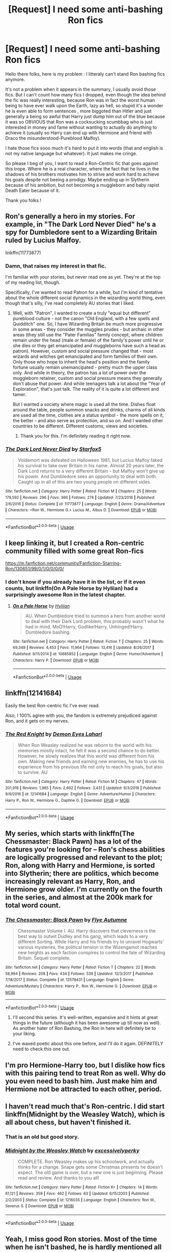 #+TITLE: [Request] I need some anti-bashing Ron fics

* [Request] I need some anti-bashing Ron fics
:PROPERTIES:
:Author: Djagar
:Score: 42
:DateUnix: 1547895189.0
:DateShort: 2019-Jan-19
:FlairText: Request
:END:
Hello there folks, here is my problem : I litteraly can't stand Ron bashing fics anymore.

It's not a problem when it appears in the summary, I usually avoid those fics. But I can't count how many fics I dropped, even though the idea behind the fic was really interesting, because Ron was in fact the worst human being to have ever walk upon the Earth, lazy as hell, so stupid it's a wonder he is even able to form sentences , more biggoted than Hitler and just generally a being so awful that Harry just dump him out of the blue because it was so OBVIOUS that Ron was a cocksucking scumbbag who is just interested in money and fame without wanting to actually do anything to achieve it (usually so Harry can end up with Hermione and friend with Draco the misunderstood-Pureblood Malfoy).

I hate those fics sooo much it's hard to put it into words (that and english is not my native language but whatever). It just makes me cringe.

So please I beg of you, I want to read a Ron-Centric fic that goes against this trope. Where he is a real character, where the fact that he lives in the shadows of his brothers motivates him to strive and work hard to achieve his goals despite not beeing a prodigy. Maybe ending up in Slytherin because of his ambition, but not becoming a muggleborn and baby rapist Death Eater because of it.

Thank you folks !


** Ron's generally a hero in my stories. For example, in "The Dark Lord Never Died" he's a spy for Dumbledore sent to a Wizarding Britain ruled by Lucius Malfoy.

linkffn(11773877)
:PROPERTIES:
:Author: Starfox5
:Score: 20
:DateUnix: 1547896129.0
:DateShort: 2019-Jan-19
:END:

*** Damn, that raises my interest in that fic.

I'm familiar with your stories, but never read one as yet. They're at the top of my reading list, though.

Specifically, I've wanted to read Patron for a while, but I'm kind of tentative about the whole different social dynamics in the wizarding world thing, even though that's silly, I've read completely AU stories that I liked.
:PROPERTIES:
:Author: ImaginaryPhilosophy
:Score: 8
:DateUnix: 1547918205.0
:DateShort: 2019-Jan-19
:END:

**** Well, with "Patron", I wanted to create a truly "equal but different" pureblood culture - not the canon "Old England, with a few spells and Quidditch" one. So, I have Wizarding Britain be much more progressive in some areas - they consider the muggles prudes - but archaic in other areas (they still use the "Pater Familias" family concept, where children remain under the head (male or female) of the family's power until he or she dies or they get emancipated and muggleborns have such a head as patron). However, custom and social pressure changed that - most wizards and witches get emancipated and form families of their own. Only those who hope to inherit the head's position and the family fortune usually remain unemancipated - pretty much the upper class only. And while in theory, the patron has a lot of power over the muggleborn retainer, custom and social pressure means they generally don't abuse that power. And while teenagers talk a lot about the "Year of Exploration", that's just talk. The reality of it is quite a lot different and tamer.

But I wanted a society where magic is used all the time. Dishes float around the table, people summon snacks and drinks, charms of all kinds are used all the time, clothes are a status symbol - the more spells on it, the better - and also serve as protection, and so on. And I wanted other countries to be different. Different customs, views and societies.
:PROPERTIES:
:Author: Starfox5
:Score: 7
:DateUnix: 1547921486.0
:DateShort: 2019-Jan-19
:END:

***** Thank you for this. I'm definitely reading it right now.
:PROPERTIES:
:Author: ImaginaryPhilosophy
:Score: 3
:DateUnix: 1547922464.0
:DateShort: 2019-Jan-19
:END:


*** [[https://www.fanfiction.net/s/11773877/1/][*/The Dark Lord Never Died/*]] by [[https://www.fanfiction.net/u/2548648/Starfox5][/Starfox5/]]

#+begin_quote
  Voldemort was defeated on Halloween 1981, but Lucius Malfoy faked his survival to take over Britain in his name. Almost 20 years later, the Dark Lord returns to a very different Britain - but Malfoy won't give up his power. And Dumbledore sees an opportunity to deal with both. Caught up in all of this are two young people on different sides.
#+end_quote

^{/Site/:} ^{fanfiction.net} ^{*|*} ^{/Category/:} ^{Harry} ^{Potter} ^{*|*} ^{/Rated/:} ^{Fiction} ^{M} ^{*|*} ^{/Chapters/:} ^{25} ^{*|*} ^{/Words/:} ^{179,592} ^{*|*} ^{/Reviews/:} ^{296} ^{*|*} ^{/Favs/:} ^{366} ^{*|*} ^{/Follows/:} ^{274} ^{*|*} ^{/Updated/:} ^{7/23/2016} ^{*|*} ^{/Published/:} ^{2/6/2016} ^{*|*} ^{/Status/:} ^{Complete} ^{*|*} ^{/id/:} ^{11773877} ^{*|*} ^{/Language/:} ^{English} ^{*|*} ^{/Genre/:} ^{Drama/Adventure} ^{*|*} ^{/Characters/:} ^{<Ron} ^{W.,} ^{Hermione} ^{G.>} ^{Lucius} ^{M.,} ^{Albus} ^{D.} ^{*|*} ^{/Download/:} ^{[[http://www.ff2ebook.com/old/ffn-bot/index.php?id=11773877&source=ff&filetype=epub][EPUB]]} ^{or} ^{[[http://www.ff2ebook.com/old/ffn-bot/index.php?id=11773877&source=ff&filetype=mobi][MOBI]]}

--------------

*FanfictionBot*^{2.0.0-beta} | [[https://github.com/tusing/reddit-ffn-bot/wiki/Usage][Usage]]
:PROPERTIES:
:Author: FanfictionBot
:Score: 3
:DateUnix: 1547896200.0
:DateShort: 2019-Jan-19
:END:


** I keep linking it, but I created a Ron-centric community filled with some great Ron-fics

[[https://m.fanfiction.net/community/Fanfiction-Starring-Ron/130651/99/0/1/0/0/0/0/]]
:PROPERTIES:
:Author: IlliterateJanitor
:Score: 26
:DateUnix: 1547902272.0
:DateShort: 2019-Jan-19
:END:

*** I don't know if you already have it in the list, or if it even counts, but linkffn(On A Pale Horse by Hyliian) had a surprisingly awesome Ron in the latest chapter.
:PROPERTIES:
:Author: DaGeek247
:Score: 3
:DateUnix: 1547949843.0
:DateShort: 2019-Jan-20
:END:

**** [[https://www.fanfiction.net/s/10685852/1/][*/On a Pale Horse/*]] by [[https://www.fanfiction.net/u/3305720/Hyliian][/Hyliian/]]

#+begin_quote
  AU. When Dumbledore tried to summon a hero from another world to deal with their Dark Lord problem, this probably wasn't what he had in mind. MoD!Harry, Godlike!Harry, Unhinged!Harry. Dumbledore bashing.
#+end_quote

^{/Site/:} ^{fanfiction.net} ^{*|*} ^{/Category/:} ^{Harry} ^{Potter} ^{*|*} ^{/Rated/:} ^{Fiction} ^{T} ^{*|*} ^{/Chapters/:} ^{25} ^{*|*} ^{/Words/:} ^{69,349} ^{*|*} ^{/Reviews/:} ^{4,453} ^{*|*} ^{/Favs/:} ^{11,964} ^{*|*} ^{/Follows/:} ^{13,416} ^{*|*} ^{/Updated/:} ^{8/26/2017} ^{*|*} ^{/Published/:} ^{9/11/2014} ^{*|*} ^{/id/:} ^{10685852} ^{*|*} ^{/Language/:} ^{English} ^{*|*} ^{/Genre/:} ^{Humor/Adventure} ^{*|*} ^{/Characters/:} ^{Harry} ^{P.} ^{*|*} ^{/Download/:} ^{[[http://www.ff2ebook.com/old/ffn-bot/index.php?id=10685852&source=ff&filetype=epub][EPUB]]} ^{or} ^{[[http://www.ff2ebook.com/old/ffn-bot/index.php?id=10685852&source=ff&filetype=mobi][MOBI]]}

--------------

*FanfictionBot*^{2.0.0-beta} | [[https://github.com/tusing/reddit-ffn-bot/wiki/Usage][Usage]]
:PROPERTIES:
:Author: FanfictionBot
:Score: 3
:DateUnix: 1547949856.0
:DateShort: 2019-Jan-20
:END:


** linkffn(12141684)

Easily the best Ron-centric fic I've ever read.

Also, I 100% agree with you, the fandom is extremely prejudiced against Ron, and it gets on my nerves.
:PROPERTIES:
:Author: NarfSree
:Score: 11
:DateUnix: 1547903482.0
:DateShort: 2019-Jan-19
:END:

*** [[https://www.fanfiction.net/s/12141684/1/][*/The Red Knight/*]] by [[https://www.fanfiction.net/u/335892/Demon-Eyes-Laharl][/Demon Eyes Laharl/]]

#+begin_quote
  When Ron Weasley realized he was reborn to the world with his memories mostly intact, he felt it was a second chance to do better. However, he slowly realizes that this world was different from his own. Making new friends and earning new enemies, he has to use his experience from his previous life not only to reach his goals, but also to survive. AU
#+end_quote

^{/Site/:} ^{fanfiction.net} ^{*|*} ^{/Category/:} ^{Harry} ^{Potter} ^{*|*} ^{/Rated/:} ^{Fiction} ^{M} ^{*|*} ^{/Chapters/:} ^{47} ^{*|*} ^{/Words/:} ^{201,919} ^{*|*} ^{/Reviews/:} ^{1,985} ^{*|*} ^{/Favs/:} ^{2,692} ^{*|*} ^{/Follows/:} ^{3,431} ^{*|*} ^{/Updated/:} ^{6/3/2018} ^{*|*} ^{/Published/:} ^{9/9/2016} ^{*|*} ^{/id/:} ^{12141684} ^{*|*} ^{/Language/:} ^{English} ^{*|*} ^{/Genre/:} ^{Adventure/Humor} ^{*|*} ^{/Characters/:} ^{Harry} ^{P.,} ^{Ron} ^{W.,} ^{Hermione} ^{G.,} ^{Daphne} ^{G.} ^{*|*} ^{/Download/:} ^{[[http://www.ff2ebook.com/old/ffn-bot/index.php?id=12141684&source=ff&filetype=epub][EPUB]]} ^{or} ^{[[http://www.ff2ebook.com/old/ffn-bot/index.php?id=12141684&source=ff&filetype=mobi][MOBI]]}

--------------

*FanfictionBot*^{2.0.0-beta} | [[https://github.com/tusing/reddit-ffn-bot/wiki/Usage][Usage]]
:PROPERTIES:
:Author: FanfictionBot
:Score: 3
:DateUnix: 1547903494.0
:DateShort: 2019-Jan-19
:END:


** My series, which starts with linkffn(The Chessmaster: Black Pawn) has a lot of the features you're looking for -- Ron's chess abilities are logically progressed and relevant to the plot; Ron, along with Harry and Hermione, is sorted into Slytherin; there are politics, which become increasingly relevant as Harry, Ron, and Hermione grow older. I'm currently on the fourth in the series, and almost at the 200k mark for total word count.
:PROPERTIES:
:Author: Flye_Autumne
:Score: 7
:DateUnix: 1547909742.0
:DateShort: 2019-Jan-19
:END:

*** [[https://www.fanfiction.net/s/12578431/1/][*/The Chessmaster: Black Pawn/*]] by [[https://www.fanfiction.net/u/7834753/Flye-Autumne][/Flye Autumne/]]

#+begin_quote
  Chessmaster Volume I. AU. Harry discovers that cleverness is the best way to outwit Dudley and his gang, which leads to a very different Sorting. While Harry and his friends try to unravel Hogwarts' various mysteries, the political tension in the Wizengamot reaches new heights as each faction conspires to control the fate of Wizarding Britain. Sequel complete.
#+end_quote

^{/Site/:} ^{fanfiction.net} ^{*|*} ^{/Category/:} ^{Harry} ^{Potter} ^{*|*} ^{/Rated/:} ^{Fiction} ^{T} ^{*|*} ^{/Chapters/:} ^{22} ^{*|*} ^{/Words/:} ^{58,994} ^{*|*} ^{/Reviews/:} ^{208} ^{*|*} ^{/Favs/:} ^{434} ^{*|*} ^{/Follows/:} ^{539} ^{*|*} ^{/Updated/:} ^{12/3/2017} ^{*|*} ^{/Published/:} ^{7/18/2017} ^{*|*} ^{/Status/:} ^{Complete} ^{*|*} ^{/id/:} ^{12578431} ^{*|*} ^{/Language/:} ^{English} ^{*|*} ^{/Genre/:} ^{Adventure/Mystery} ^{*|*} ^{/Characters/:} ^{Harry} ^{P.,} ^{Ron} ^{W.,} ^{Hermione} ^{G.} ^{*|*} ^{/Download/:} ^{[[http://www.ff2ebook.com/old/ffn-bot/index.php?id=12578431&source=ff&filetype=epub][EPUB]]} ^{or} ^{[[http://www.ff2ebook.com/old/ffn-bot/index.php?id=12578431&source=ff&filetype=mobi][MOBI]]}

--------------

*FanfictionBot*^{2.0.0-beta} | [[https://github.com/tusing/reddit-ffn-bot/wiki/Usage][Usage]]
:PROPERTIES:
:Author: FanfictionBot
:Score: 1
:DateUnix: 1547909749.0
:DateShort: 2019-Jan-19
:END:

**** I'll second this series. It's well-written, expansive and it hints at great things in the future (although it has been awesome up till now as well). As another hater of Ron Bashing, the Ron in here will definitely be to your liking.
:PROPERTIES:
:Author: No311
:Score: 1
:DateUnix: 1547940281.0
:DateShort: 2019-Jan-20
:END:


**** I've waxed poetic about this one before, and I'll do it again. DEFINITELY need to check this one out.
:PROPERTIES:
:Author: allhailchickenfish
:Score: 1
:DateUnix: 1547948513.0
:DateShort: 2019-Jan-20
:END:


** I'm pro Hermione-Harry too, but I dislike how fics with this pairing tend to treat Ron as well. Why do you even need to bash him. Just make him and Hermione not be attracted to each other, period.
:PROPERTIES:
:Author: ImaginaryPhilosophy
:Score: 6
:DateUnix: 1547917942.0
:DateShort: 2019-Jan-19
:END:


** I haven't read much that's Ron-centric. I did start linkffn(Midnight by the Weasley Watch), which is all about chess, but haven't finished it.
:PROPERTIES:
:Author: thrawnca
:Score: 5
:DateUnix: 1547895727.0
:DateShort: 2019-Jan-19
:END:

*** That is an old but good story.
:PROPERTIES:
:Author: Termsndconditions
:Score: 3
:DateUnix: 1547902914.0
:DateShort: 2019-Jan-19
:END:


*** [[https://www.fanfiction.net/s/1216035/1/][*/Midnight by the Weasley Watch/*]] by [[https://www.fanfiction.net/u/314420/excessivelyperky][/excessivelyperky/]]

#+begin_quote
  COMPLETE. Ron Weasley makes up his schoolwork, and actually thinks for a change. Snape gets some Christmas presents he doesn't expect. The old game is over, but a new one is just beginning. Please read and review. And thanks to you all!
#+end_quote

^{/Site/:} ^{fanfiction.net} ^{*|*} ^{/Category/:} ^{Harry} ^{Potter} ^{*|*} ^{/Rated/:} ^{Fiction} ^{K+} ^{*|*} ^{/Chapters/:} ^{14} ^{*|*} ^{/Words/:} ^{61,121} ^{*|*} ^{/Reviews/:} ^{359} ^{*|*} ^{/Favs/:} ^{462} ^{*|*} ^{/Follows/:} ^{63} ^{*|*} ^{/Updated/:} ^{6/15/2003} ^{*|*} ^{/Published/:} ^{2/2/2003} ^{*|*} ^{/Status/:} ^{Complete} ^{*|*} ^{/id/:} ^{1216035} ^{*|*} ^{/Language/:} ^{English} ^{*|*} ^{/Characters/:} ^{Ron} ^{W.,} ^{Severus} ^{S.} ^{*|*} ^{/Download/:} ^{[[http://www.ff2ebook.com/old/ffn-bot/index.php?id=1216035&source=ff&filetype=epub][EPUB]]} ^{or} ^{[[http://www.ff2ebook.com/old/ffn-bot/index.php?id=1216035&source=ff&filetype=mobi][MOBI]]}

--------------

*FanfictionBot*^{2.0.0-beta} | [[https://github.com/tusing/reddit-ffn-bot/wiki/Usage][Usage]]
:PROPERTIES:
:Author: FanfictionBot
:Score: 1
:DateUnix: 1547895745.0
:DateShort: 2019-Jan-19
:END:


** Yeah, I miss good Ron stories. Most of the time when he isn't bashed, he is hardly mentioned all together. It is just as awful if you ask me -.-
:PROPERTIES:
:Author: ctml04
:Score: 4
:DateUnix: 1547896998.0
:DateShort: 2019-Jan-19
:END:


** [[https://archiveofourown.org/series/368570][Ron Weasley is fucking badass]] is a series in AO3 that shows how loyal Ron is. I love the fact that he blows up at Dumbledore to allow Harry stays at Grimmauld Place after Sirius' death

[[https://www.fanfiction.net/s/6835305/1/Some-Things-You-Need-to-Know][Some Things You Need to Know]] shows Ron talking to his family before meeting Harry, or start dating Harry.

​

ffnbot!directlinks
:PROPERTIES:
:Author: lastyearstudent12345
:Score: 5
:DateUnix: 1547915552.0
:DateShort: 2019-Jan-19
:END:

*** I notice that those fics you linked illustrate Ron's loyalty and concern towards Harry by de-Sue-ifying Harry and making him a normal kid who'd logically struggle with all the stuff he ends up going through year after year.

I wonder if there's a correlation? The Ron-bashing level in a fic being inversely related to the Sue-ness of Harry?
:PROPERTIES:
:Author: Avaday_Daydream
:Score: 4
:DateUnix: 1547932700.0
:DateShort: 2019-Jan-20
:END:

**** You mean that people likes the Sue-ness in Harry, prefer to relish it, and so Ron is an inconsequential character that has nothing good but his jealousy and quick temper?

Huh, I never considered it that way before, fanfic readers are wierd.
:PROPERTIES:
:Author: lastyearstudent12345
:Score: 2
:DateUnix: 1547942694.0
:DateShort: 2019-Jan-20
:END:


*** [[https://www.fanfiction.net/s/6835305/1/][*/Some Things You Need to Know/*]] by [[https://www.fanfiction.net/u/2501747/Morning-Lilies][/Morning Lilies/]]

#+begin_quote
  In the interest of lookiing out for his best friend, Ron has a few conversations to let some people know a few important things.
#+end_quote

^{/Site/:} ^{fanfiction.net} ^{*|*} ^{/Category/:} ^{Harry} ^{Potter} ^{*|*} ^{/Rated/:} ^{Fiction} ^{K+} ^{*|*} ^{/Chapters/:} ^{3} ^{*|*} ^{/Words/:} ^{5,033} ^{*|*} ^{/Reviews/:} ^{100} ^{*|*} ^{/Favs/:} ^{335} ^{*|*} ^{/Follows/:} ^{78} ^{*|*} ^{/Updated/:} ^{4/1/2011} ^{*|*} ^{/Published/:} ^{3/18/2011} ^{*|*} ^{/Status/:} ^{Complete} ^{*|*} ^{/id/:} ^{6835305} ^{*|*} ^{/Language/:} ^{English} ^{*|*} ^{/Genre/:} ^{Friendship} ^{*|*} ^{/Characters/:} ^{Ron} ^{W.,} ^{Harry} ^{P.} ^{*|*} ^{/Download/:} ^{[[http://www.ff2ebook.com/old/ffn-bot/index.php?id=6835305&source=ff&filetype=epub][EPUB]]} ^{or} ^{[[http://www.ff2ebook.com/old/ffn-bot/index.php?id=6835305&source=ff&filetype=mobi][MOBI]]}

--------------

*FanfictionBot*^{2.0.0-beta} | [[https://github.com/tusing/reddit-ffn-bot/wiki/Usage][Usage]]
:PROPERTIES:
:Author: FanfictionBot
:Score: 1
:DateUnix: 1547915824.0
:DateShort: 2019-Jan-19
:END:


** [[https://archiveofourown.org/works/3721921][Weasley Girl]] linkao3(3721921), if you don't mind a fem!Ron AU
:PROPERTIES:
:Author: siderumincaelo
:Score: 5
:DateUnix: 1547909006.0
:DateShort: 2019-Jan-19
:END:

*** [[https://archiveofourown.org/works/3721921][*/Weasley Girl/*]] by [[https://www.archiveofourown.org/users/Hyaroo/pseuds/Hyaroo][/Hyaroo/]]

#+begin_quote
  AU: The first friend Harry Potter made on the Hogwarts express wasn't Ronald "Ron" Weasley; it was Veronica "Ronnie" Weasley, first-born daughter of the Weasley clan. And all of a sudden, the future looked very different.Join the newly-formed "Potter's Gang" (consisting of Harry, Ronnie, Hermione and Neville) in their first year at Hogwarts as they get into all kinds of misadventures, and maybe have to face a certain Dark Lord before they're ready for it.First novel in the "Weasley Girl" trilogy. Fem!Ron, but not a romance, and not a canon rehash.
#+end_quote

^{/Site/:} ^{Archive} ^{of} ^{Our} ^{Own} ^{*|*} ^{/Fandom/:} ^{Harry} ^{Potter} ^{-} ^{J.} ^{K.} ^{Rowling} ^{*|*} ^{/Published/:} ^{2015-04-11} ^{*|*} ^{/Completed/:} ^{2015-04-15} ^{*|*} ^{/Words/:} ^{97600} ^{*|*} ^{/Chapters/:} ^{14/14} ^{*|*} ^{/Comments/:} ^{70} ^{*|*} ^{/Kudos/:} ^{178} ^{*|*} ^{/Bookmarks/:} ^{27} ^{*|*} ^{/Hits/:} ^{6318} ^{*|*} ^{/ID/:} ^{3721921} ^{*|*} ^{/Download/:} ^{[[https://archiveofourown.org/downloads/Hy/Hyaroo/3721921/Weasley%20Girl.epub?updated_at=1499333610][EPUB]]} ^{or} ^{[[https://archiveofourown.org/downloads/Hy/Hyaroo/3721921/Weasley%20Girl.mobi?updated_at=1499333610][MOBI]]}

--------------

*FanfictionBot*^{2.0.0-beta} | [[https://github.com/tusing/reddit-ffn-bot/wiki/Usage][Usage]]
:PROPERTIES:
:Author: FanfictionBot
:Score: 4
:DateUnix: 1547909014.0
:DateShort: 2019-Jan-19
:END:


** linkffn(4327485)
:PROPERTIES:
:Author: FitzDizzyspells
:Score: 4
:DateUnix: 1547917819.0
:DateShort: 2019-Jan-19
:END:

*** Slide is hands down the best author out there.
:PROPERTIES:
:Author: barcastaff
:Score: 2
:DateUnix: 1547954970.0
:DateShort: 2019-Jan-20
:END:

**** She really is
:PROPERTIES:
:Author: FitzDizzyspells
:Score: 2
:DateUnix: 1547956050.0
:DateShort: 2019-Jan-20
:END:


*** [[https://www.fanfiction.net/s/4327485/1/][*/Renaissance/*]] by [[https://www.fanfiction.net/u/4095/Slide][/Slide/]]

#+begin_quote
  Set 3 years after DH. Ron finds himself trying to fix a bust relationship with Hermione, help organise Harry and Ginny's wedding, assist McGonagall in her pending retirement and solve the mystery of the stolen Sorting Hat.
#+end_quote

^{/Site/:} ^{fanfiction.net} ^{*|*} ^{/Category/:} ^{Harry} ^{Potter} ^{*|*} ^{/Rated/:} ^{Fiction} ^{M} ^{*|*} ^{/Chapters/:} ^{17} ^{*|*} ^{/Words/:} ^{65,709} ^{*|*} ^{/Reviews/:} ^{164} ^{*|*} ^{/Favs/:} ^{91} ^{*|*} ^{/Follows/:} ^{51} ^{*|*} ^{/Updated/:} ^{6/23/2012} ^{*|*} ^{/Published/:} ^{6/16/2008} ^{*|*} ^{/Status/:} ^{Complete} ^{*|*} ^{/id/:} ^{4327485} ^{*|*} ^{/Language/:} ^{English} ^{*|*} ^{/Genre/:} ^{Mystery/Romance} ^{*|*} ^{/Characters/:} ^{Ron} ^{W.,} ^{Hermione} ^{G.} ^{*|*} ^{/Download/:} ^{[[http://www.ff2ebook.com/old/ffn-bot/index.php?id=4327485&source=ff&filetype=epub][EPUB]]} ^{or} ^{[[http://www.ff2ebook.com/old/ffn-bot/index.php?id=4327485&source=ff&filetype=mobi][MOBI]]}

--------------

*FanfictionBot*^{2.0.0-beta} | [[https://github.com/tusing/reddit-ffn-bot/wiki/Usage][Usage]]
:PROPERTIES:
:Author: FanfictionBot
:Score: 1
:DateUnix: 1547917874.0
:DateShort: 2019-Jan-19
:END:


** I find that I dislike most kinds of bashing. It feels too gratuitous past a point, no matter how much you dislike a character to begin with.
:PROPERTIES:
:Author: ImaginaryPhilosophy
:Score: 3
:DateUnix: 1547918343.0
:DateShort: 2019-Jan-19
:END:


** Same boat. While Ron may not ahve been a favorite character, Ive gone out of my way to find things that put him in good favor.\\
My work has ff.net more or less blocked, so I can't link anything til I get home, but some ti check out are:\\
*MIdnight By THe Weasley Watch*: Chess fic. He and Snape go to represent Hogwarts in an International chess tournament.\\
)

Series that starts with *The Black Pawn*. Very politic heavy, and pre-series canon divergent (maybe even AU). a current favorite.

A couple others that I'll edit in once I get home and remember the titles.
:PROPERTIES:
:Author: werkytwerky
:Score: 3
:DateUnix: 1547905197.0
:DateShort: 2019-Jan-19
:END:


** Not really Ron-centric but I like "Strangers in Another Century" and there is a pretty great Ron in it, that is kind-of awesome and contains no bashing that comes to mind.
:PROPERTIES:
:Author: BookAddiction1
:Score: 2
:DateUnix: 1547914818.0
:DateShort: 2019-Jan-19
:END:


** I had fun making Ron the hero of a one-shot a few months ago.

linkffn(13128275)
:PROPERTIES:
:Author: otrigorin
:Score: 2
:DateUnix: 1547951989.0
:DateShort: 2019-Jan-20
:END:

*** [[https://www.fanfiction.net/s/13128275/1/][*/How Ron Weasley Rescued the Chudley Cannons/*]] by [[https://www.fanfiction.net/u/10654210/OlegGunnarsson][/OlegGunnarsson/]]

#+begin_quote
  Among the assets left behind by the Death Eaters, Harry Potter learns that he now owns the Chudley Cannons. And they need help getting back up and running after the war. Fortunately, Harry knows just the wizard for the job. What do you get when you mix Arithmancy and Quidditch? Hopefully, wins. (Post-War One-shot)
#+end_quote

^{/Site/:} ^{fanfiction.net} ^{*|*} ^{/Category/:} ^{Harry} ^{Potter} ^{*|*} ^{/Rated/:} ^{Fiction} ^{K+} ^{*|*} ^{/Words/:} ^{6,788} ^{*|*} ^{/Reviews/:} ^{12} ^{*|*} ^{/Favs/:} ^{26} ^{*|*} ^{/Follows/:} ^{9} ^{*|*} ^{/Published/:} ^{11/22/2018} ^{*|*} ^{/Status/:} ^{Complete} ^{*|*} ^{/id/:} ^{13128275} ^{*|*} ^{/Language/:} ^{English} ^{*|*} ^{/Genre/:} ^{Humor} ^{*|*} ^{/Characters/:} ^{Harry} ^{P.,} ^{Ron} ^{W.,} ^{S.} ^{Vector} ^{*|*} ^{/Download/:} ^{[[http://www.ff2ebook.com/old/ffn-bot/index.php?id=13128275&source=ff&filetype=epub][EPUB]]} ^{or} ^{[[http://www.ff2ebook.com/old/ffn-bot/index.php?id=13128275&source=ff&filetype=mobi][MOBI]]}

--------------

*FanfictionBot*^{2.0.0-beta} | [[https://github.com/tusing/reddit-ffn-bot/wiki/Usage][Usage]]
:PROPERTIES:
:Author: FanfictionBot
:Score: 2
:DateUnix: 1547952024.0
:DateShort: 2019-Jan-20
:END:


*** this was a fun one!
:PROPERTIES:
:Author: allhailchickenfish
:Score: 1
:DateUnix: 1548038142.0
:DateShort: 2019-Jan-21
:END:


** linkffn(Stay Standing; A Stricken Lament)
:PROPERTIES:
:Author: barcastaff
:Score: 2
:DateUnix: 1547955066.0
:DateShort: 2019-Jan-20
:END:

*** [[https://www.fanfiction.net/s/7523798/1/][*/Stay Standing/*]] by [[https://www.fanfiction.net/u/1504180/Windschild8178][/Windschild8178/]]

#+begin_quote
  A magical infection has Ron critically ill, but after the devastation of the war he decides his family and friends don't need to know. How long can he hide it though? And how will the consequences of his actions change the course of the future?
#+end_quote

^{/Site/:} ^{fanfiction.net} ^{*|*} ^{/Category/:} ^{Harry} ^{Potter} ^{*|*} ^{/Rated/:} ^{Fiction} ^{M} ^{*|*} ^{/Chapters/:} ^{28} ^{*|*} ^{/Words/:} ^{246,294} ^{*|*} ^{/Reviews/:} ^{1,133} ^{*|*} ^{/Favs/:} ^{1,111} ^{*|*} ^{/Follows/:} ^{906} ^{*|*} ^{/Updated/:} ^{12/24/2016} ^{*|*} ^{/Published/:} ^{11/4/2011} ^{*|*} ^{/Status/:} ^{Complete} ^{*|*} ^{/id/:} ^{7523798} ^{*|*} ^{/Language/:} ^{English} ^{*|*} ^{/Genre/:} ^{Friendship/Hurt/Comfort} ^{*|*} ^{/Characters/:} ^{Harry} ^{P.,} ^{Ron} ^{W.,} ^{Hermione} ^{G.,} ^{George} ^{W.} ^{*|*} ^{/Download/:} ^{[[http://www.ff2ebook.com/old/ffn-bot/index.php?id=7523798&source=ff&filetype=epub][EPUB]]} ^{or} ^{[[http://www.ff2ebook.com/old/ffn-bot/index.php?id=7523798&source=ff&filetype=mobi][MOBI]]}

--------------

[[https://www.fanfiction.net/s/11269724/1/][*/A Stricken Lament/*]] by [[https://www.fanfiction.net/u/1156945/Muffliato][/Muffliato/]]

#+begin_quote
  Wizarding Britain had long since vanquished Voldemort's darkness and had been born anew. But all it takes is a butchered unicorn in Leicester Square to set the past and present aflame. For what happens when Harry Potter can't save the day? --- Ron-centric Auror mystery, Harry-Ron friendship, and canon ships.
#+end_quote

^{/Site/:} ^{fanfiction.net} ^{*|*} ^{/Category/:} ^{Harry} ^{Potter} ^{*|*} ^{/Rated/:} ^{Fiction} ^{K+} ^{*|*} ^{/Chapters/:} ^{27} ^{*|*} ^{/Words/:} ^{226,243} ^{*|*} ^{/Reviews/:} ^{454} ^{*|*} ^{/Favs/:} ^{225} ^{*|*} ^{/Follows/:} ^{335} ^{*|*} ^{/Updated/:} ^{11/16/2018} ^{*|*} ^{/Published/:} ^{5/24/2015} ^{*|*} ^{/id/:} ^{11269724} ^{*|*} ^{/Language/:} ^{English} ^{*|*} ^{/Genre/:} ^{Crime/Drama} ^{*|*} ^{/Characters/:} ^{<Ron} ^{W.,} ^{Hermione} ^{G.>} ^{<Harry} ^{P.,} ^{Ginny} ^{W.>} ^{*|*} ^{/Download/:} ^{[[http://www.ff2ebook.com/old/ffn-bot/index.php?id=11269724&source=ff&filetype=epub][EPUB]]} ^{or} ^{[[http://www.ff2ebook.com/old/ffn-bot/index.php?id=11269724&source=ff&filetype=mobi][MOBI]]}

--------------

*FanfictionBot*^{2.0.0-beta} | [[https://github.com/tusing/reddit-ffn-bot/wiki/Usage][Usage]]
:PROPERTIES:
:Author: FanfictionBot
:Score: 2
:DateUnix: 1547955077.0
:DateShort: 2019-Jan-20
:END:


*** Oh man this is the fic that sold me on hp fanfics. The last couple chapters are kinda shit imo and I still don't understand how the twist works (like, didn't he work at the cafe for a while????) but everything else is just brilliant and there is just something about the way the author writes Ron and his struggles that made me sob multiple times throughout the story lol
:PROPERTIES:
:Author: Cally6
:Score: 1
:DateUnix: 1547984166.0
:DateShort: 2019-Jan-20
:END:

**** I did understand the author's theory back during my first read, but I don't remember how all those work right now. Maybe I'll have a re-read when I'm free. This story is absolutely worth my time.
:PROPERTIES:
:Author: barcastaff
:Score: 2
:DateUnix: 1548011339.0
:DateShort: 2019-Jan-20
:END:


** This is a week late so idk if you're still looking, but eh i need to unload how nice (? if you can call 'I NEED A SEQUEL' feels that) this fic is somewhere

linkao3(A Darker Shade of Red by AsILayDying)

It's a oneshot with only 6k words, I really need more but I think that's what made it work for me instead of detailing what ron did differently from canon (bc if it does i don't think i can stomach it since I'm not really a fan of dark/too edgy ff). It features Slytherin!Ron and he's best frenemies with malfoy (never thought I'd enjoy that, but i did). The story is Ron-centric but he's mostly not involved with the golden trio so sometimes it feels like he's 'looking in' to canon.

A bit of warning though, idk if you would call it bashing since this is more like how ficRon feels, but he did feel annoyed at his family since they act so prejudiced for his sorting (his dad more bc he thought he's friends with Malfoy; george fred and ginny because they were just being immature i guess?). He also joined the DE because of circumstances - not because he's too ambitious and wants to succeed in slytherin etc (his stint in there is also not detailed in the fic, so yeah it's not going to too dark territory).

I really hope there's a sequel though because ending it that way is just so... 'I can't sleep now' cruel. But the fic didn't get that much exposure in ao3 and esp with how unpopular Ron's character is in fanfics, I'm not so hopeful for that sequel :(
:PROPERTIES:
:Author: imaginary_rice
:Score: 2
:DateUnix: 1548537330.0
:DateShort: 2019-Jan-27
:END:

*** [[https://archiveofourown.org/works/286401][*/The Fire Sermon/*]] by [[https://www.archiveofourown.org/users/Greekhoop/pseuds/Greekhoop][/Greekhoop/]]

#+begin_quote
  Quentin tries to end his life in a curious way. Jewel foils his plans in a way that's more curious still.
#+end_quote

^{/Site/:} ^{Archive} ^{of} ^{Our} ^{Own} ^{*|*} ^{/Fandoms/:} ^{Sound} ^{and} ^{the} ^{Fury} ^{-} ^{William} ^{Faulkner,} ^{As} ^{I} ^{Lay} ^{Dying} ^{-} ^{William} ^{Faulkner} ^{*|*} ^{/Published/:} ^{2011-12-01} ^{*|*} ^{/Words/:} ^{6986} ^{*|*} ^{/Chapters/:} ^{1/1} ^{*|*} ^{/Kudos/:} ^{12} ^{*|*} ^{/Bookmarks/:} ^{5} ^{*|*} ^{/Hits/:} ^{338} ^{*|*} ^{/ID/:} ^{286401} ^{*|*} ^{/Download/:} ^{[[https://archiveofourown.org/downloads/Gr/Greekhoop/286401/The%20Fire%20Sermon.epub?updated_at=1394374181][EPUB]]} ^{or} ^{[[https://archiveofourown.org/downloads/Gr/Greekhoop/286401/The%20Fire%20Sermon.mobi?updated_at=1394374181][MOBI]]}

--------------

*FanfictionBot*^{2.0.0-beta} | [[https://github.com/tusing/reddit-ffn-bot/wiki/Usage][Usage]]
:PROPERTIES:
:Author: FanfictionBot
:Score: 1
:DateUnix: 1548537355.0
:DateShort: 2019-Jan-27
:END:


*** ffbot missed again...

linkao3([[https://archiveofourown.org/works/16525733]])
:PROPERTIES:
:Author: imaginary_rice
:Score: 1
:DateUnix: 1548569254.0
:DateShort: 2019-Jan-27
:END:

**** [[https://archiveofourown.org/works/16525733][*/A Darker Shade of Red/*]] by [[https://www.archiveofourown.org/users/AsILayDying/pseuds/AsILayDying][/AsILayDying/]]

#+begin_quote
  "Slytherin!" With that one dreaded word, Ron Weasley's life changed forever. It was over. He was screwed before he could even begin. Slytherin Ron. Darkfic!
#+end_quote

^{/Site/:} ^{Archive} ^{of} ^{Our} ^{Own} ^{*|*} ^{/Fandom/:} ^{Harry} ^{Potter} ^{-} ^{J.} ^{K.} ^{Rowling} ^{*|*} ^{/Published/:} ^{2018-11-05} ^{*|*} ^{/Words/:} ^{6441} ^{*|*} ^{/Chapters/:} ^{1/1} ^{*|*} ^{/Comments/:} ^{3} ^{*|*} ^{/Kudos/:} ^{41} ^{*|*} ^{/Bookmarks/:} ^{13} ^{*|*} ^{/Hits/:} ^{529} ^{*|*} ^{/ID/:} ^{16525733} ^{*|*} ^{/Download/:} ^{[[https://archiveofourown.org/downloads/As/AsILayDying/16525733/A%20Darker%20Shade%20of%20Red.epub?updated_at=1541387440][EPUB]]} ^{or} ^{[[https://archiveofourown.org/downloads/As/AsILayDying/16525733/A%20Darker%20Shade%20of%20Red.mobi?updated_at=1541387440][MOBI]]}

--------------

*FanfictionBot*^{2.0.0-beta} | [[https://github.com/tusing/reddit-ffn-bot/wiki/Usage][Usage]]
:PROPERTIES:
:Author: FanfictionBot
:Score: 1
:DateUnix: 1548569275.0
:DateShort: 2019-Jan-27
:END:


** One more from me I wanted to dig up: Runaway Wizard linkffn(Runaway Wizard). It's Harry centric, but Ron does show up once Harry makes it back to the wizarding world. Shows the Malfoys in a decent light as well, and wizarding culture is important in this one.\\
Was also the basis of a Ron Request I made some time ago: Stories that focus on Ron's heritage as a pureblood outside blood purity, as Weasleys and Prewetts are both implied to be old Houses.
:PROPERTIES:
:Author: allhailchickenfish
:Score: 1
:DateUnix: 1547994530.0
:DateShort: 2019-Jan-20
:END:

*** [[https://www.fanfiction.net/s/4190796/1/][*/Runaway Wizard/*]] by [[https://www.fanfiction.net/u/568270/Yanagi-wa][/Yanagi-wa/]]

#+begin_quote
  Harry finally gets tired of being mistreated by the Dursley's and his complaints ignored or dismissed by the faculty of Hogwarts so he runs away. He learns a lot on the streets and in the world he falls into.
#+end_quote

^{/Site/:} ^{fanfiction.net} ^{*|*} ^{/Category/:} ^{Harry} ^{Potter} ^{*|*} ^{/Rated/:} ^{Fiction} ^{M} ^{*|*} ^{/Chapters/:} ^{62} ^{*|*} ^{/Words/:} ^{573,512} ^{*|*} ^{/Reviews/:} ^{1,817} ^{*|*} ^{/Favs/:} ^{4,052} ^{*|*} ^{/Follows/:} ^{2,056} ^{*|*} ^{/Updated/:} ^{6/10/2011} ^{*|*} ^{/Published/:} ^{4/11/2008} ^{*|*} ^{/Status/:} ^{Complete} ^{*|*} ^{/id/:} ^{4190796} ^{*|*} ^{/Language/:} ^{English} ^{*|*} ^{/Genre/:} ^{Adventure} ^{*|*} ^{/Characters/:} ^{<Harry} ^{P.,} ^{Draco} ^{M.>} ^{<Severus} ^{S.,} ^{Lucius} ^{M.>} ^{*|*} ^{/Download/:} ^{[[http://www.ff2ebook.com/old/ffn-bot/index.php?id=4190796&source=ff&filetype=epub][EPUB]]} ^{or} ^{[[http://www.ff2ebook.com/old/ffn-bot/index.php?id=4190796&source=ff&filetype=mobi][MOBI]]}

--------------

*FanfictionBot*^{2.0.0-beta} | [[https://github.com/tusing/reddit-ffn-bot/wiki/Usage][Usage]]
:PROPERTIES:
:Author: FanfictionBot
:Score: 1
:DateUnix: 1547994612.0
:DateShort: 2019-Jan-20
:END:


** Not really Ron centric but jenorama has written a universe, mostly H/G but her Ron is really good, a capable and good Auror, nearly stuffs his relationship with Hermione up but canon couples. Loyal to his family and friends, this is a Ron I want to read. Check her work on Ao3, there is def a one shot of R/H
:PROPERTIES:
:Author: Pottermum
:Score: 1
:DateUnix: 1548047547.0
:DateShort: 2019-Jan-21
:END:


** Haha I love your post! I also hate Ron bashing!!! I feel like over time, people's perceptions of Ron have somehow changed from Harry's awesome best friend to basically worst person on earth, and it's UGH. I think it's entirely possible that in the trio of Harry, Ron, and Hermione... most people would probably be Ron. Hell, I'd probably be Ron. Except for my hair (Hermione hair).

xD anyway, I'm going to just go ahead and throw my fic in here for your consideration, if you don't mind. Ron isn't the main character, but he features in it prominently enough, I think, in a positive light. And I've done my best to keep him true to his actual book canon character. If you wanted to check it out that would totally make my day! :)

​

[[https://www.fanfiction.net/s/13125917/1/Trading-Places][Trading Places]]

When a devastating attack on Hogwarts causes Harry to switch places with his on-screen counterpart, Daniyel Bluelake, Harry is thrown into an unfamiliar Muggle world where his life is just a fantasy. His job? Acting. Meanwhile, Daniyel will discover what it truly means to be a wizard as he learns to separate the magical fantasy world he's always known from its dark reality. But with Voldemort intent on Harry's murder, Dan's happy days at Hogwarts are certainly numbered, and a showdown with Voldemort seems inevitable. But what can Dan do, in Harry's place? And how high will the cost be... to switch them back?
:PROPERTIES:
:Author: jade_eyed_angel
:Score: 1
:DateUnix: 1548222627.0
:DateShort: 2019-Jan-23
:END:


** Have you checked out FF author SolsticeMuse? There's a lot of great Ron stuff there IMO
:PROPERTIES:
:Author: FiverNZen
:Score: 1
:DateUnix: 1548814242.0
:DateShort: 2019-Jan-30
:END:


** amusingly, those fics caused me to hate ron
:PROPERTIES:
:Score: -3
:DateUnix: 1547934149.0
:DateShort: 2019-Jan-20
:END:

*** why?
:PROPERTIES:
:Author: RL109531
:Score: 1
:DateUnix: 1547965399.0
:DateShort: 2019-Jan-20
:END:

**** his character is generally annoying, and even in canon I dislike him. there are a couple of decent stories but can't name them from memory
:PROPERTIES:
:Score: 1
:DateUnix: 1547980583.0
:DateShort: 2019-Jan-20
:END:
